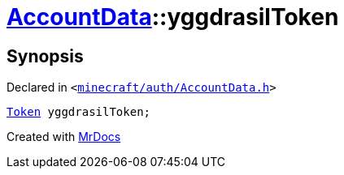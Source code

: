 [#AccountData-yggdrasilToken]
= xref:AccountData.adoc[AccountData]::yggdrasilToken
:relfileprefix: ../
:mrdocs:


== Synopsis

Declared in `&lt;https://github.com/PrismLauncher/PrismLauncher/blob/develop/launcher/minecraft/auth/AccountData.h#L118[minecraft&sol;auth&sol;AccountData&period;h]&gt;`

[source,cpp,subs="verbatim,replacements,macros,-callouts"]
----
xref:Token.adoc[Token] yggdrasilToken;
----



[.small]#Created with https://www.mrdocs.com[MrDocs]#
